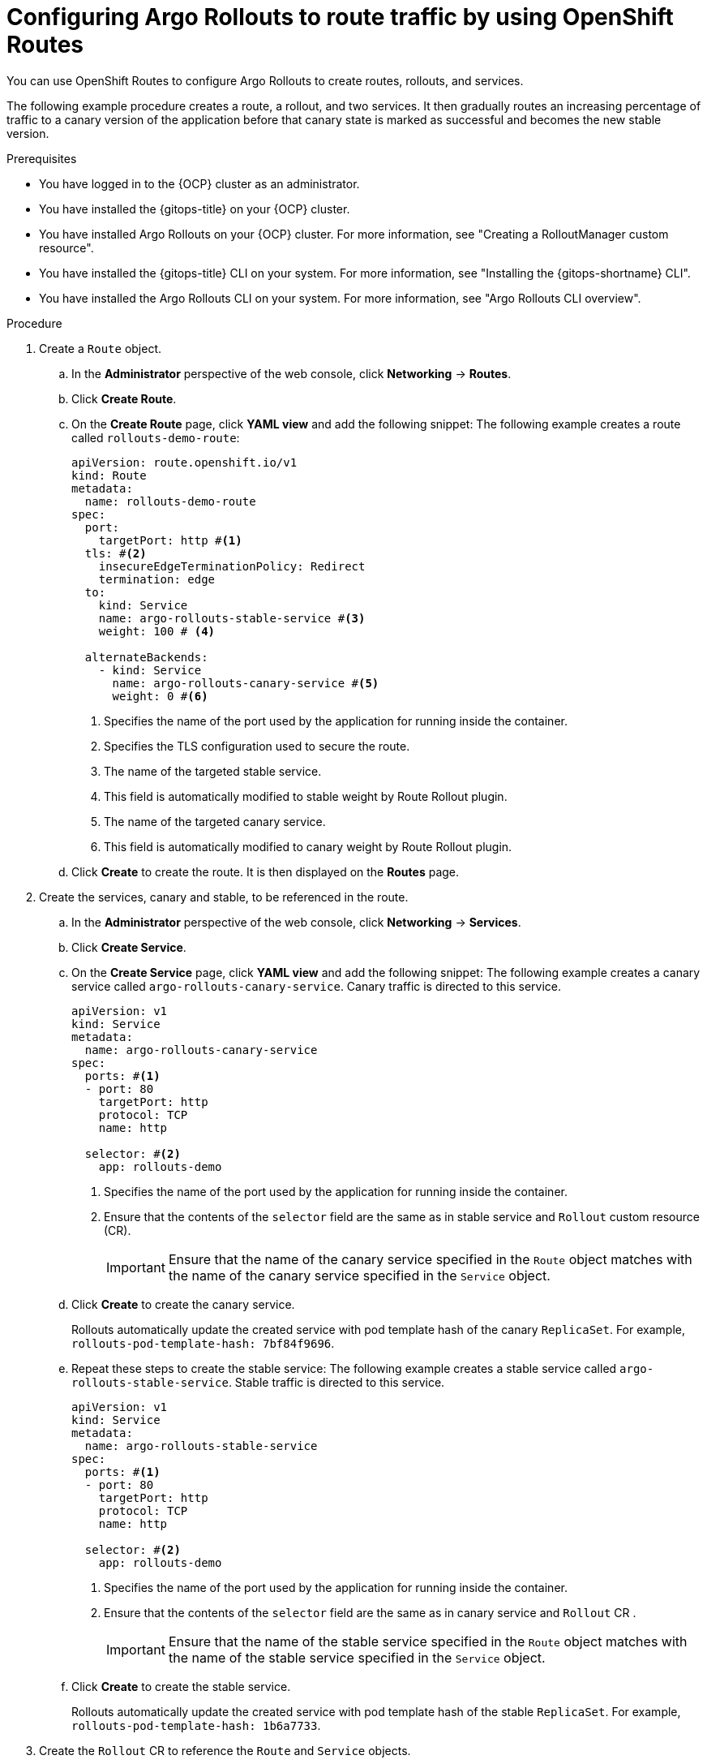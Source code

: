 // Module included in the following assemblies:
//
// * argo_rollouts/routing-traffic-by-using-argo-rollouts.adoc

:_mod-docs-content-type: PROCEDURE
[id="gitops-configure-rollout-route-traffic-using-openshift-routes_{context}"]
= Configuring Argo Rollouts to route traffic by using OpenShift Routes

You can use OpenShift Routes to configure Argo Rollouts to create routes, rollouts, and services.

The following example procedure creates a route, a rollout, and two services. It then gradually routes an increasing percentage of traffic to a canary version of the application before that canary state is marked as successful and becomes the new stable version.

.Prerequisites

* You have logged in to the {OCP} cluster as an administrator.
* You have installed the {gitops-title} on your {OCP} cluster.
* You have installed Argo Rollouts on your {OCP} cluster. For more information, see "Creating a RolloutManager custom resource".
* You have installed the {gitops-title} CLI on your system. For more information, see "Installing the {gitops-shortname} CLI".
* You have installed the Argo Rollouts CLI on your system. For more information, see "Argo Rollouts CLI overview".

.Procedure 

. Create a `Route` object.
.. In the *Administrator* perspective of the web console, click *Networking* -> *Routes*.
.. Click *Create Route*.
.. On the *Create Route* page, click *YAML view* and add the following snippet:
The following example creates a route called `rollouts-demo-route`:
+
[source,yaml]
----
apiVersion: route.openshift.io/v1
kind: Route
metadata:
  name: rollouts-demo-route
spec:
  port:
    targetPort: http #<1>
  tls: #<2>
    insecureEdgeTerminationPolicy: Redirect
    termination: edge
  to:
    kind: Service
    name: argo-rollouts-stable-service #<3>
    weight: 100 # <4>

  alternateBackends:
    - kind: Service
      name: argo-rollouts-canary-service #<5>
      weight: 0 #<6>
----
<1> Specifies the name of the port used by the application for running inside the container.
<2> Specifies the TLS configuration used to secure the route.
<3> The name of the targeted stable service.
<4> This field is automatically modified to stable weight by Route Rollout plugin.
<5> The name of the targeted canary service.
<6> This field is automatically modified to canary weight by Route Rollout plugin.
+
.. Click *Create* to create the route. It is then displayed on the *Routes* page.
. Create the services, canary and stable, to be referenced in the route.
.. In the *Administrator* perspective of the web console, click *Networking* -> *Services*.
.. Click *Create Service*.
.. On the *Create Service* page, click *YAML view* and add the following snippet:
The following example creates a canary service called `argo-rollouts-canary-service`. Canary traffic is directed to this service.
+
[source,yaml]
----
apiVersion: v1
kind: Service
metadata:
  name: argo-rollouts-canary-service
spec:
  ports: #<1>
  - port: 80
    targetPort: http
    protocol: TCP
    name: http

  selector: #<2>
    app: rollouts-demo
----
<1> Specifies the name of the port used by the application for running inside the container.
<2> Ensure that the contents of the `selector` field are the same as in stable service and `Rollout` custom resource (CR).
+
[IMPORTANT]
====
Ensure that the name of the canary service specified in the `Route` object matches with the name of the canary service specified in the `Service` object.
====
.. Click *Create* to create the canary service.
+
Rollouts automatically update the created service with pod template hash of the canary `ReplicaSet`. For example, `rollouts-pod-template-hash: 7bf84f9696`.
.. Repeat these steps to create the stable service:
The following example creates a stable service called `argo-rollouts-stable-service`. Stable traffic is directed to this service.
+
[source,yaml]
----
apiVersion: v1
kind: Service
metadata:
  name: argo-rollouts-stable-service
spec:
  ports: #<1>
  - port: 80
    targetPort: http
    protocol: TCP
    name: http

  selector: #<2> 
    app: rollouts-demo
----
<1> Specifies the name of the port used by the application for running inside the container.
<2> Ensure that the contents of the `selector` field are the same as in canary service and `Rollout` CR .
+
[IMPORTANT]
====
Ensure that the name of the stable service specified in the `Route` object matches with the name of the stable service specified in the `Service` object.
====
.. Click *Create* to create the stable service.
+
Rollouts automatically update the created service with pod template hash of the stable `ReplicaSet`. For example, `rollouts-pod-template-hash: 1b6a7733`.
. Create the `Rollout` CR to reference the `Route` and `Service` objects.
.. In the *Administrator* perspective of the web console, go to *Operators* -> *Installed Operators* -> *Red Hat OpenShift GitOps* -> *Rollout*.
.. On the *Create Rollout* page, click *YAML view* and add the following snippet:
The following example creates a `Rollout` CR called `rollouts-demo`:
+
[source,yaml]
----
apiVersion: argoproj.io/v1alpha1
kind: Rollout
metadata:
  name: rollouts-demo
spec:
  template: #<1>
    metadata:
      labels:
        app: rollouts-demo
    spec:
      containers:
      - name: rollouts-demo
        image: argoproj/rollouts-demo:blue
        ports:
        - name: http
          containerPort: 8080
          protocol: TCP
        resources:
          requests:
            memory: 32Mi
            cpu: 5m
                
  revisionHistoryLimit: 2
  replicas: 5
  strategy:
    canary:
      canaryService: argo-rollouts-canary-service #<2>
      stableService: argo-rollouts-stable-service #<3>
      trafficRouting:
        plugins:
          argoproj-labs/openshift:          
            routes:
              - rollouts-demo-route  #<4>
      steps: #<5>
      - setWeight: 30
      - pause: {}
      - setWeight: 60
      - pause: {}
  selector: #<6>
    matchLabels:
      app: rollouts-demo
----
<1> Specifies the pods that are to be created.
<2> This value must match the name of the created canary `Service`.
<3> This value must match the name of the created stable `Service`.
<4> This value must match the name of the created `Route` CR.
<5> Specify the steps for the rollout. This example gradually routes 30%, 60%, and 100% of traffic to the canary version.
<6> Ensure that the contents of the `selector` field are the same as in canary and stable service.
.. Click *Create*.
+
After the rollout has been created, you can verify that the *Status* field of the rollout shows *Phase: Healthy*.
.. In the *RolloutManager* tab, under the *RolloutManagers* section, verify that the *Status* field of the *RolloutManager* instance shows as *Phase: Available*.

. Verify that the route is directing 100% of the traffic towards the stable version of the application.
+
[NOTE]
====
When the first instance of the `Rollout` resource is created, the rollout regulates the amount of traffic to be directed towards the stable and canary application versions. In the initial instance, the creation of the `Rollout` resource routes all of the traffic towards the stable version of the application and skips the part where the traffic is sent to the canary version.
====
.. Go to *Networking* -> *Routes* and look for the `Route` resource you want to verify. 
.. Select the *YAML* tab and view the following snippet:
+
.Example: `Route`
[source,yaml]
----
kind: Route
metadata:
  name: rollouts-demo-route
spec:
  alternateBackends:
  - kind: Service
    name: argo-rollouts-canary-service
    weight: 0 #<1>
  # (...)
  to:
    kind: Service
    name: argo-rollouts-stable-service
    weight: 100 #<2>
----
<1> A value of `0` means that 0% of traffic is directed to the canary version.
<2> A value of `100` means that 100% of traffic is directed to the stable version.
. Simulate the new canary version of the application by modifying the container image deployed in the rollout. 
.. In the *Administrator* perspective of the web console, go to *Operators* -> *Installed Operators* -> *Red Hat OpenShift GitOps* -> *Rollout*.

.. Select the existing *Rollout* and modify the `.spec.template.spec.containers.image` value from `argoproj/rollouts-demo:blue` to `argoproj/rollouts-demo:yellow`.
+
As a result, the container image deployed in the rollout is modified and the rollout initiates a new canary deployment.
+
[NOTE]
====
As per the `setWeight` property defined in the `.spec.strategy.canary.steps` field of the `Rollout` resource, initially 30% of traffic to the route reaches the canary version and 70% of traffic is directed towards the stable version. The rollout is paused after 30% of traffic is directed to the canary version.
====
+
.Example route with 30% of traffic directed to the canary version and 70% directed to the stable version.
[source,yaml]
----
spec:
  alternateBackends:
  - kind: Service
    name: argo-rollouts-canary-service
    weight: 30
  # (...)
  to:
    kind: Service
    name: argo-rollouts-stable-service
    weight: 70
----

. Simulate another new canary version of the application by running the following command in the Argo Rollouts CLI:
+
[source,terminal]
----
$ oc argo rollouts promote rollouts-demo -n <namespace> <1>
----
<1> Specify the namespace where the `Rollout` resource is defined.
+
This increases the traffic weight to 60% in the canary version and 40% in the stable version. 
+
.Example route with 60% of traffic directed to the canary version and 40% directed to the stable version.
[source,yaml]
----
spec:
  alternateBackends:
  - kind: Service
    name: argo-rollouts-canary-service
    weight: 60
  # (...)
  to:
    kind: Service
    name: argo-rollouts-stable-service
    weight: 40
----
. Increase the traffic weight in the canary version to 100% and discard the traffic in the old stable version of the application by running the following command:
+
[source,terminal]
----
$ oc argo rollouts promote rollouts-demo -n <namespace> <1>
----
<1> Specify the namespace where the `Rollout` resource is defined.
+
.Example route with 0% of traffic directed to the canary version and 100% directed to the stable version.
[source,yaml]
----
spec:
  # (...)
  to:
    kind: Service
    name: argo-rollouts-stable-service
    weight: 100
----